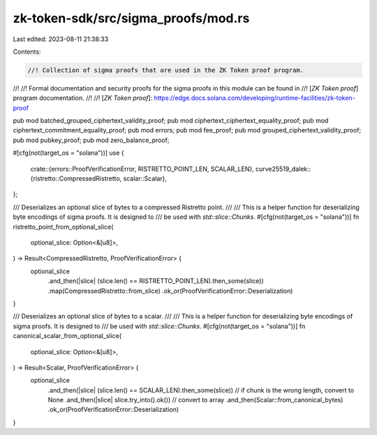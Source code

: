 zk-token-sdk/src/sigma_proofs/mod.rs
====================================

Last edited: 2023-08-11 21:38:33

Contents:

.. code-block:: rs

    //! Collection of sigma proofs that are used in the ZK Token proof program.
//!
//! Formal documentation and security proofs for the sigma proofs in this module can be found in
//! [`ZK Token proof`] program documentation.
//!
//! [`ZK Token proof`]: https://edge.docs.solana.com/developing/runtime-facilities/zk-token-proof

pub mod batched_grouped_ciphertext_validity_proof;
pub mod ciphertext_ciphertext_equality_proof;
pub mod ciphertext_commitment_equality_proof;
pub mod errors;
pub mod fee_proof;
pub mod grouped_ciphertext_validity_proof;
pub mod pubkey_proof;
pub mod zero_balance_proof;

#[cfg(not(target_os = "solana"))]
use {
    crate::{errors::ProofVerificationError, RISTRETTO_POINT_LEN, SCALAR_LEN},
    curve25519_dalek::{ristretto::CompressedRistretto, scalar::Scalar},
};

/// Deserializes an optional slice of bytes to a compressed Ristretto point.
///
/// This is a helper function for deserializing byte encodings of sigma proofs. It is designed to
/// be used with `std::slice::Chunks`.
#[cfg(not(target_os = "solana"))]
fn ristretto_point_from_optional_slice(
    optional_slice: Option<&[u8]>,
) -> Result<CompressedRistretto, ProofVerificationError> {
    optional_slice
        .and_then(|slice| (slice.len() == RISTRETTO_POINT_LEN).then_some(slice))
        .map(CompressedRistretto::from_slice)
        .ok_or(ProofVerificationError::Deserialization)
}

/// Deserializes an optional slice of bytes to a scalar.
///
/// This is a helper function for deserializing byte encodings of sigma proofs. It is designed to
/// be used with `std::slice::Chunks`.
#[cfg(not(target_os = "solana"))]
fn canonical_scalar_from_optional_slice(
    optional_slice: Option<&[u8]>,
) -> Result<Scalar, ProofVerificationError> {
    optional_slice
        .and_then(|slice| (slice.len() == SCALAR_LEN).then_some(slice)) // if chunk is the wrong length, convert to None
        .and_then(|slice| slice.try_into().ok()) // convert to array
        .and_then(Scalar::from_canonical_bytes)
        .ok_or(ProofVerificationError::Deserialization)
}


